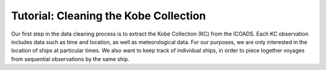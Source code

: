 Tutorial: Cleaning the Kobe Collection
============================================================

Our first step in the data cleaning process is to extract the Kobe Collection (KC) from the ICOADS. Each KC observation includes data such as time and location, as well as meteorological data. For our purposes, we are only interested in the location of ships at particular times. We also want to keep track of individual ships, in order to piece together voyages from sequential observations by the same ship.
